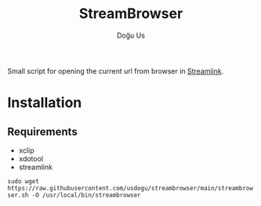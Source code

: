 #+TITLE: StreamBrowser
#+AUTHOR: Doğu Us

Small script for opening the current url from browser in [[https://github.com/streamlink/streamlink][Streamlink]].

* Installation
** Requirements
+ xclip
+ xdotool
+ streamlink
~sudo wget https://raw.githubusercontent.com/usdogu/streambrowser/main/streambrowser.sh -O /usr/local/bin/streambrowser~
